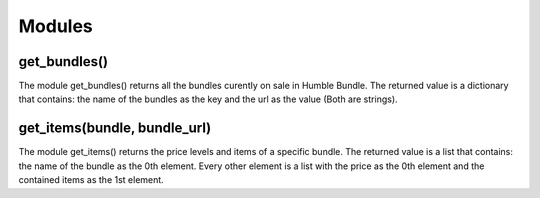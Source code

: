 Modules
=======

get_bundles()
^^^^^^^^^^^^^

The module get_bundles() returns all the bundles curently on sale in Humble Bundle.
The returned value is a dictionary that contains: the name of the bundles as the key and the url as the value
(Both are strings).

get_items(bundle, bundle_url)
^^^^^^^^^^^^^^^^^^^^^^^^^^^^^

The module get_items() returns the price levels and items of a specific bundle.
The returned value is a list that contains: the name of the bundle as the 0th element.
Every other element is a list with the price as the 0th element and the contained items as the 1st element.